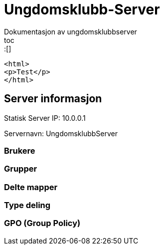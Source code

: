 = Ungdomsklubb-Server 
Dokumentasjon av ungdomsklubbserver
toc::[] 

[source,html]
----
<html>
<p>Test</p>
</html>
----

== Server informasjon 
Statisk Server IP: 10.0.0.1

Servernavn: UngdomsklubbServer

=== Brukere 

=== Grupper

=== Delte mapper

=== Type deling

=== GPO (Group Policy)
